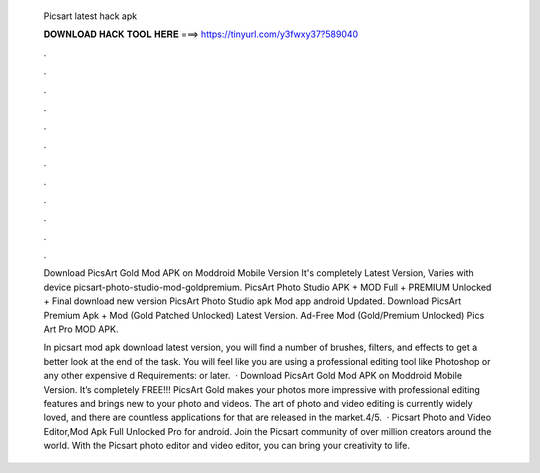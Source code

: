   Picsart latest hack apk
  
  
  
  𝐃𝐎𝐖𝐍𝐋𝐎𝐀𝐃 𝐇𝐀𝐂𝐊 𝐓𝐎𝐎𝐋 𝐇𝐄𝐑𝐄 ===> https://tinyurl.com/y3fwxy37?589040
  
  
  
  .
  
  
  
  .
  
  
  
  .
  
  
  
  .
  
  
  
  .
  
  
  
  .
  
  
  
  .
  
  
  
  .
  
  
  
  .
  
  
  
  .
  
  
  
  .
  
  
  
  .
  
  Download PicsArt Gold Mod APK on Moddroid Mobile Version It's completely Latest Version, Varies with device picsart-photo-studio-mod-goldpremium. PicsArt Photo Studio APK + MOD Full + PREMIUM Unlocked + Final download new version PicsArt Photo Studio apk Mod app android Updated. Download PicsArt Premium Apk + Mod (Gold Patched Unlocked) Latest Version. Ad-Free Mod (Gold/Premium Unlocked) Pics Art Pro MOD APK.
  
  In picsart mod apk download latest version, you will find a number of brushes, filters, and effects to get a better look at the end of the task. You will feel like you are using a professional editing tool like Photoshop or any other expensive d Requirements: or later.  · Download PicsArt Gold Mod APK on Moddroid Mobile Version. It’s completely FREE!!! PicsArt Gold makes your photos more impressive with professional editing features and brings new to your photo and videos. The art of photo and video editing is currently widely loved, and there are countless applications for that are released in the market.4/5.  · Picsart Photo and Video Editor,Mod Apk Full Unlocked Pro for android. Join the Picsart community of over million creators around the world. With the Picsart photo editor and video editor, you can bring your creativity to life.

